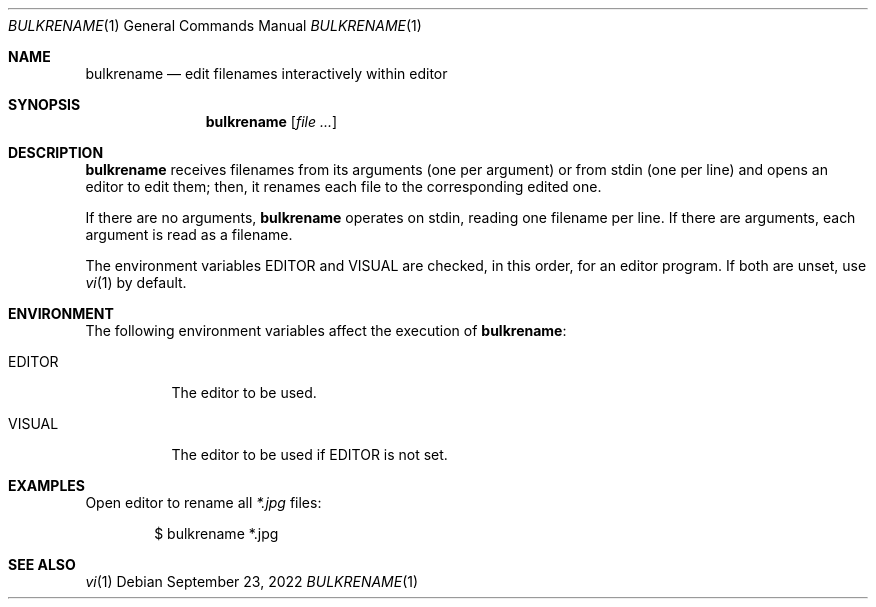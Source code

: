 .Dd September 23, 2022
.Dt BULKRENAME 1
.Os
.Sh NAME
.Nm bulkrename
.Nd edit filenames interactively within editor
.Sh SYNOPSIS
.Nm
.Op Ar file ...
.Sh DESCRIPTION
.Nm
receives filenames from its arguments (one per argument) or from stdin
(one per line) and opens an editor to edit them;
then, it renames each file to the corresponding edited one.
.Pp
If there are no arguments,
.Nm
operates on stdin,
reading one filename per line.
If there are arguments, each argument is read as a filename.
.Pp
The environment variables
.Ev EDITOR
and
.Ev VISUAL
are checked, in this order, for an editor program.
If both are unset, use
.Xr vi 1
by default.
.Sh ENVIRONMENT
The following environment variables affect the execution of
.Nm Ns :
.Bl -tag -width Ds
.It Ev EDITOR
The editor to be used.
.It Ev VISUAL
The editor to be used if
.Ev EDITOR
is not set.
.El
.Sh EXAMPLES
Open editor to rename all
.Pa "*.jpg"
files:
.Bd -literal -offset indent
$ bulkrename *.jpg
.ED
.Sh SEE ALSO
.Xr vi 1
